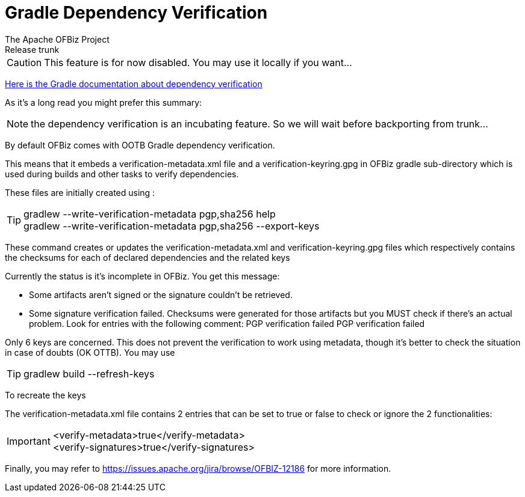 ////
Licensed to the Apache Software Foundation (ASF) under one
or more contributor license agreements.  See the NOTICE file
distributed with this work for additional information
regarding copyright ownership.  The ASF licenses this file
to you under the Apache License, Version 2.0 (the
"License"); you may not use this file except in compliance
with the License.  You may obtain a copy of the License at

http://www.apache.org/licenses/LICENSE-2.0

Unless required by applicable law or agreed to in writing,
software distributed under the License is distributed on an
"AS IS" BASIS, WITHOUT WARRANTIES OR CONDITIONS OF ANY
KIND, either express or implied.  See the License for the
specific language governing permissions and limitations
under the License.
////

= Gradle Dependency Verification
The Apache OFBiz Project
Release trunk

CAUTION: This feature is for now disabled. You may use it locally if you want...



https://docs.gradle.org/current/userguide/dependency_verification.html[Here is the Gradle documentation about dependency verification]

As it's a long read you might prefer this summary:

NOTE: the dependency verification is an incubating feature. So we will wait before backporting from trunk...

By default OFBiz comes with OOTB Gradle dependency verification.

This means that it embeds a verification-metadata.xml file and a verification-keyring.gpg in OFBiz gradle sub-directory which is used during builds and other tasks to verify dependencies.

These files are initially created using :

TIP: gradlew --write-verification-metadata pgp,sha256 help +
gradlew --write-verification-metadata pgp,sha256 --export-keys

These command creates or updates the verification-metadata.xml and verification-keyring.gpg files which respectively contains the checksums for each of declared dependencies and the related keys
  

Currently the status is it's incomplete in OFBiz. You get this message:

* Some artifacts aren't signed or the signature couldn't be retrieved.
* Some signature verification failed. Checksums were generated for those artifacts but you MUST check if there's an actual problem. Look for entries with the following comment: PGP verification failed
PGP verification failed

Only 6 keys are concerned. This does not prevent the verification to work using metadata, though it's better to check the situation in case of doubts (OK OTTB). You may use

TIP: gradlew build --refresh-keys

To recreate the keys

The verification-metadata.xml file contains 2 entries that can be set to true or false to check or ignore the 2 functionalities:

IMPORTANT: <verify-metadata>true</verify-metadata> +
<verify-signatures>true</verify-signatures>


Finally, you may refer to https://issues.apache.org/jira/browse/OFBIZ-12186 for more information.
